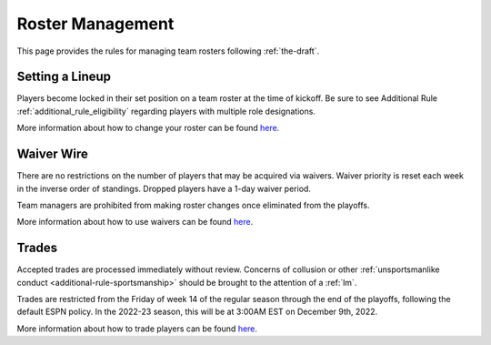 .. _roster-management:

Roster Management
=================
This page provides the rules for managing team rosters following :ref:`the-draft`.

Setting a Lineup
----------------
Players become locked in their set position on a team roster at the time of kickoff.
Be sure to see Additional Rule :ref:`additional_rule_eligibility` regarding players
with multiple role designations.

More information about how to change your roster can be found `here <https://support.espn.com/hc/en-us/articles/115003847311-Setting-Your-Lineup>`_.

Waiver Wire
-----------
There are no restrictions on the number of players that may be acquired via waivers.
Waiver priority is reset each week in the inverse order of standings. Dropped players
have a 1-day waiver period.

Team managers are prohibited from making roster changes once eliminated from the playoffs.

More information about how to use waivers can be found `here <https://support.espn.com/hc/en-us/articles/360000036711-Claim-a-Player-Off-Waivers>`_.

Trades
------
Accepted trades are processed immediately without review. Concerns of collusion or other
:ref:`unsportsmanlike conduct <additional-rule-sportsmanship>` should be brought to the
attention of a :ref:`lm`.

Trades are restricted from the Friday of week 14 of the regular season through the end of
the playoffs, following the default ESPN policy. In the 2022-23 season, this will be at
3:00AM EST on December 9th, 2022.

More information about how to trade players can be found `here <https://www.espn.com/fantasy/football/story/_/id/19541648/trading>`_.
